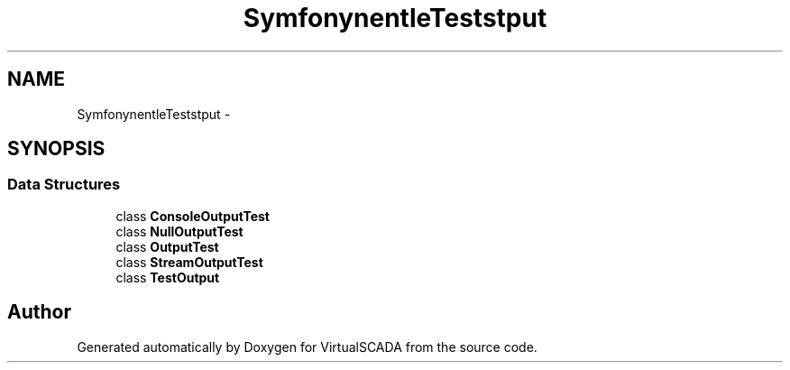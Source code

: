 .TH "Symfony\Component\Console\Tests\Output" 3 "Tue Apr 14 2015" "Version 1.0" "VirtualSCADA" \" -*- nroff -*-
.ad l
.nh
.SH NAME
Symfony\Component\Console\Tests\Output \- 
.SH SYNOPSIS
.br
.PP
.SS "Data Structures"

.in +1c
.ti -1c
.RI "class \fBConsoleOutputTest\fP"
.br
.ti -1c
.RI "class \fBNullOutputTest\fP"
.br
.ti -1c
.RI "class \fBOutputTest\fP"
.br
.ti -1c
.RI "class \fBStreamOutputTest\fP"
.br
.ti -1c
.RI "class \fBTestOutput\fP"
.br
.in -1c
.SH "Author"
.PP 
Generated automatically by Doxygen for VirtualSCADA from the source code\&.

